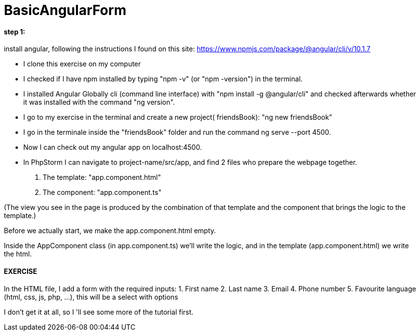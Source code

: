 = BasicAngularForm

==== step 1:
install angular, following the instructions I found on this site:
https://www.npmjs.com/package/@angular/cli/v/10.1.7

- I clone this exercise on my computer
- I checked if I have npm installed by typing "npm -v" (or "npm -version") in the terminal.
- I installed Angular Globally cli (command line interface) with "npm install -g @angular/cli" and checked afterwards
whether it was installed with the command "ng version".
- I go to my exercise in the terminal and create a new project( friendsBook): "ng new friendsBook"
- I go in the terminale inside the "friendsBook" folder and run the command ng serve --port 4500.
- Now I can check out my angular app on localhost:4500.

- In PhpStorm I can navigate to project-name/src/app, and find 2 files who prepare the webpage together.
        1. The template: "app.component.html"
        2. The component: "app.component.ts"

(The view you see in the page is produced by the combination of that template and the component that brings the logic to the template.)

Before we actually start, we make the app.component.html empty.

Inside the AppComponent class (in app.component.ts) we'll write the logic,
and in the template (app.component.html) we write the html.

==== EXERCISE

In the HTML file, I add a form with the required inputs:
 1. First name
 2. Last name
 3. Email
 4. Phone number
 5. Favourite language (html, css, js, php, ...), this will be a select with options

I don't get it at all, so I 'll see some more of the tutorial first.
